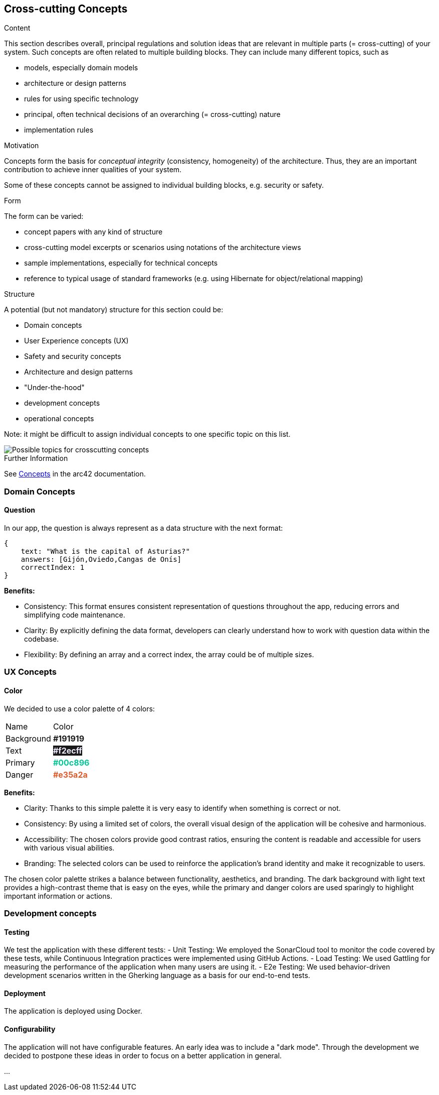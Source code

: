 ifndef::imagesdir[:imagesdir: ../images]

[[section-concepts]]
== Cross-cutting Concepts


[role="arc42help"]
****
.Content
This section describes overall, principal regulations and solution ideas that are relevant in multiple parts (= cross-cutting) of your system.
Such concepts are often related to multiple building blocks.
They can include many different topics, such as

* models, especially domain models
* architecture or design patterns
* rules for using specific technology
* principal, often technical decisions of an overarching (= cross-cutting) nature
* implementation rules


.Motivation
Concepts form the basis for _conceptual integrity_ (consistency, homogeneity) of the architecture. 
Thus, they are an important contribution to achieve inner qualities of your system.

Some of these concepts cannot be assigned to individual building blocks, e.g. security or safety. 


.Form
The form can be varied:

* concept papers with any kind of structure
* cross-cutting model excerpts or scenarios using notations of the architecture views
* sample implementations, especially for technical concepts
* reference to typical usage of standard frameworks (e.g. using Hibernate for object/relational mapping)

.Structure
A potential (but not mandatory) structure for this section could be:

* Domain concepts
* User Experience concepts (UX)
* Safety and security concepts
* Architecture and design patterns
* "Under-the-hood"
* development concepts
* operational concepts

Note: it might be difficult to assign individual concepts to one specific topic
on this list.

image::08-Crosscutting-Concepts-Structure-EN.png["Possible topics for crosscutting concepts"]


.Further Information

See https://docs.arc42.org/section-8/[Concepts] in the arc42 documentation.
****


=== Domain Concepts

==== Question

In our app, the question is always represent as a data structure with the next format: 

[listing]
----
{
    text: "What is the capital of Asturias?"
    answers: [Gijón,Oviedo,Cangas de Onís]
    correctIndex: 1
}
----


*Benefits:*

- Consistency: This format ensures consistent representation of questions throughout the app, reducing errors and simplifying code maintenance.
- Clarity: By explicitly defining the data format, developers can clearly understand how to work with question data within the codebase.
- Flexibility: By defining an array and a correct index, the array could be of multiple sizes.


=== UX Concepts

==== Color 

We decided to use a color palette of 4 colors:


[cols="1,1"]
|===
| Name | Color
| Background | +++<span style="color: #191919; font-weight:bold">#191919</span>+++
| Text| +++<span style="background-color: #191919;color: #f2ecff; font-weight:bold">#f2ecff</span>+++
| Primary | +++<span style="color: #00c896; font-weight:bold">#00c896</span>+++
| Danger | +++<span style="color: #e35a2a; font-weight:bold">#e35a2a</span>+++
|===

*Benefits:*

 - Clarity: Thanks to this simple palette it is very easy to identify when something is correct or not.
 - Consistency: By using a limited set of colors, the overall visual design of the application will be cohesive and harmonious.
 - Accessibility: The chosen colors provide good contrast ratios, ensuring the content is readable and accessible for users with various visual abilities.
 - Branding: The selected colors can be used to reinforce the application's brand identity and make it recognizable to users.

The chosen color palette strikes a balance between functionality, aesthetics, and branding. The dark background with light text provides a high-contrast theme that is easy on the eyes, while the primary and danger colors are used sparingly to highlight important information or actions.





=== Development concepts

==== Testing
We test the application with these different tests:
 - Unit Testing: We employed the SonarCloud tool to monitor the code covered by these tests, while Continuous Integration practices were implemented using GitHub Actions.
 - Load Testing: We used Gattling for measuring the performance of the application when many users are using it.
 - E2e Testing: We used behavior-driven development scenarios written in the Gherking language as a basis for our end-to-end tests.

==== Deployment
The application is deployed using Docker.

==== Configurability
The application will not have configurable features. An early idea was to include a "dark mode".
Through the development we decided to postpone these ideas in order to focus on a better application in general.


...

